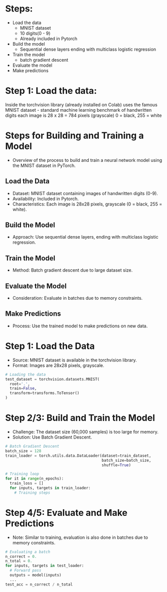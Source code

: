 * Steps:
  - Load the data
    - MNIST dataset
    - 10 digits(0 - 9)
    - Already included in Pytorch
  - Build the model
    - Sequential dense layers ending with multiclass logistic regression
  - Train the model
    - batch gradient descent
  - Evaluate the model
  - Make predictions

* Step 1: Load the data:
  Inside the torchvision library (already installed on Colab) uses the
  famous MNIST dataset - standard machine learning benchmark of
  handwritten digits each image is 28 x 28 = 784 pixels (grayscale) 0
  = black, 255 = white
  
* Steps for Building and Training a Model
  - Overview of the process to build and train a neural network model using the MNIST dataset in PyTorch.

** Load the Data
   - Dataset: MNIST dataset containing images of handwritten digits (0-9).
   - Availability: Included in Pytorch.
   - Characteristics: Each image is 28x28 pixels, grayscale (0 = black, 255 = white).

** Build the Model
   - Approach: Use sequential dense layers, ending with multiclass logistic regression.

** Train the Model
   - Method: Batch gradient descent due to large dataset size.

** Evaluate the Model
   - Consideration: Evaluate in batches due to memory constraints.

** Make Predictions
   - Process: Use the trained model to make predictions on new data.

* Step 1: Load the Data
  - Source: MNIST dataset is available in the torchvision library.
  - Format: Images are 28x28 pixels, grayscale.

  #+BEGIN_SRC python
  # Loading the data
  test_dataset = torchvision.datasets.MNIST(
    root='.',
    train=False,
    transform=transforms.ToTensor()
  )
  #+END_SRC

  
* Step 2/3: Build and Train the Model
  - Challenge: The dataset size (60,000 samples) is too large for memory.
  - Solution: Use Batch Gradient Descent.

  #+BEGIN_SRC python
  # Batch Gradient Descent
  batch_size = 128
  train_loader = torch.utils.data.DataLoader(dataset=train_dataset, 
                                             batch_size=batch_size, 
                                             shuffle=True)

  # Training loop
  for it in range(n_epochs):
    train_loss = []
    for inputs, targets in train_loader:
      # Training steps
  #+END_SRC

* Step 4/5: Evaluate and Make Predictions
  - Note: Similar to training, evaluation is also done in batches due to memory constraints.

  #+BEGIN_SRC python
  # Evaluating a batch
  n_correct = 0.
  n_total = 0.
  for inputs, targets in test_loader:
    # Forward pass
    outputs = model(inputs)
    ...
  test_acc = n_correct / n_total
  #+END_SRC

